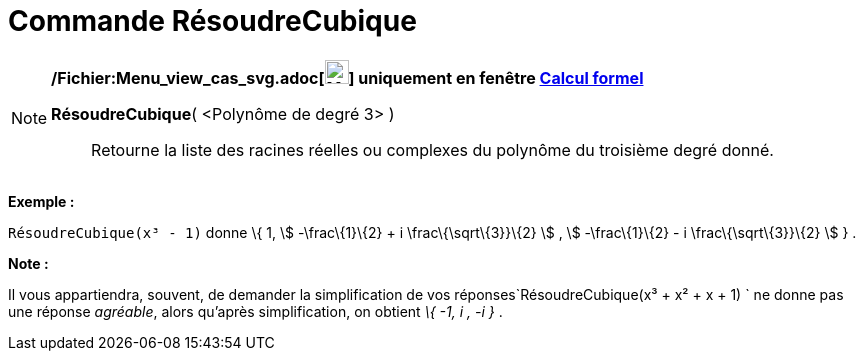 = Commande RésoudreCubique
:page-en: commands/SolveCubic_Command
ifdef::env-github[:imagesdir: /fr/modules/ROOT/assets/images]

[NOTE]
====

*/Fichier:Menu_view_cas_svg.adoc[image:24px-Menu_view_cas.svg.png[Menu view cas.svg,width=24,height=24]] uniquement en
fenêtre xref:/Calcul_formel.adoc[Calcul formel]*

*RésoudreCubique*( <Polynôme de degré 3> )::
  Retourne la liste des racines réelles ou complexes du polynôme du troisième degré donné.

[EXAMPLE]
====

*Exemple :*

`++RésoudreCubique(x³ - 1)++` donne \{ 1, stem:[ -\frac\{1}\{2} + i \frac\{\sqrt\{3}}\{2} ] , stem:[ -\frac\{1}\{2} - i
\frac\{\sqrt\{3}}\{2} ] } .

====

*Note :*

Il vous appartiendra, souvent, de demander la simplification de vos réponses`++RésoudreCubique(x³ + x² + x + 1) ++` ne
donne pas une réponse _agréable_, alors qu'après simplification, on obtient _\{ -1, i , -i }_ .

====
